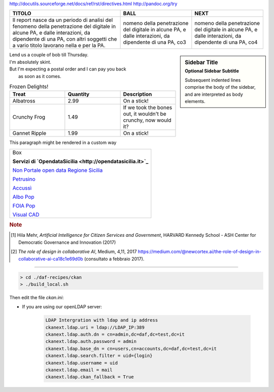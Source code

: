 http://docutils.sourceforge.net/docs/ref/rst/directives.html
http://pandoc.org/try

+-----------------------+-----------------------+-----------------------+
| TITOLO                | BALL                  | NEXT                  |
+=======================+=======================+=======================+
| Il report nasce da un | nomeno della          | nomeno della          |
| periodo di analisi    | penetrazione del      | penetrazione del      |
| del fenomeno della    | digitale in alcune    | digitale in alcune    |
| penetrazione del      | PA, e dalle           | PA, e dalle           |
| digitale in alcune    | interazioni, da       | interazioni, da       |
| PA, e dalle           | dipendente di una PA, | dipendente di una PA, |
| interazioni, da       | co3                   | co4                   |
| dipendente di una PA, |                       |                       |
| con altri soggetti    |                       |                       |
| che a vario titolo    |                       |                       |
| lavorano nella e per  |                       |                       |
| la PA.                |                       |                       |
+-----------------------+-----------------------+-----------------------+


.. sidebar:: Sidebar Title
   :subtitle: Optional Sidebar Subtitle

   Subsequent indented lines comprise
   the body of the sidebar, and are
   interpreted as body elements.
   

.. line-block::

        Lend us a couple of bob till Thursday.
        I'm absolutely skint.
        But I'm expecting a postal order and I can pay you back
            as soon as it comes.


.. list-table:: Frozen Delights!
   :widths: 20,20,20
   :header-rows: 1

   * - Treat
     - Quantity
     - Description
   * - Albatross
     - 2.99
     - On a stick!
   * - Crunchy Frog
     - 1.49
     - If we took the bones out, it wouldn't be
       crunchy, now would it?
   * - Gannet Ripple
     - 1.99
     - On a stick!


.. container:: custom

   This paragraph might be rendered in a custom way





+--------------------------------------------------------------------------------------------------------------------------------+
| Box                                                                                                                            |
|                                                                                                                                | 
| **Servizi di `OpendataSicilia <http://opendatasicilia.it>`_**                                                                  |
|                                                                                                                                |
| `Non Portale open data Regione Sicilia <http://nonportale.opendatasicilia.it/index.html>`_                                     |
|                                                                                                                                |
| `Petrusino <http://petrusino.opendatasicilia.it/index.html>`_                                                                  |
|                                                                                                                                |
| `Accussì <http://accussi.opendatasicilia.it/index.html>`_                                                                      |
|                                                                                                                                |
| `Albo Pop <http://albopop.it>`_                                                                                                |
|                                                                                                                                |
| `FOIA Pop <http://www.foiapop.it>`_                                                                                            |
|                                                                                                                                |
| `Visual CAD <http://www.visualcad.it/>`_                                                                                       |
|                                                                                                                                |
+--------------------------------------------------------------------------------------------------------------------------------+



+---------------------------------------------------------------------+
| Box                                                                                                |
|                                                                                                    |
| il movvv bbbbbbbbb bbbb bbb bbbbb bbbb bbbb bbb b b bbbbb b b bbbb b|
| a nuove modalità di relazione e confronto con il mercato, in linea  |
| con le grandi sfide poste da una Pubblica amministrazione           |
| moderna [1]_. Il programma affronta temi di notevole impatto sociale|
| e innovazione pubblica: dall’autismo alla protezione dai rischi     |
| ambientali, alla sicurezza e la qualità degli alimenti fino a       |
| soluzioni tecnologiche innovative applicate all’assistenza sanitaria|
| e all’*e-government*. Non solo grandi imprese ma anche startup,     |
| piccole imprese e venture capitalist hanno la possibilità di        |
| presentare idee e proposte innovative.                              |
|                                                                     |
| Il PCP è quindi terreno fertile per la sperimentazione e la ricerca |
| indirizzata al soddisfacimento dei bisogni sociali anche con        |
| strumenti innovativi legati all’IA. Un esempio in tal senso è       |
| l’appalto “Tecnologie per l’autismo” volto ad individuare tecnologie|
| di Realtà Virtuale e Realtà Aumentata tipizzate per persone con una |
| condizione dello spettro autistico (ASC) [2]_.                      |
+---------------------------------------------------------------------+

.. rubric:: Note

.. [1]
   Hila Mehr, *Artificial Intelligence for Citizen Services and Government*, HARVARD Kennedy School - ASH Center for Democratic
   Governance and Innovation (2017)

.. [2]
   *The role of design in collaborative AI*, Medium, 4,11, 2017
   `https://medium.com/@newcortex.ai/the-role-of-design-in-collaborative-ai-ca18c1e69d0b <https://medium.com/@newcortex.ai/the-role-of-design-in-collaborative-ai-ca18c1e69d0b>`__
   (consultato a febbraio 2017).


------


.. code-block:: bash

  > cd ./daf-recipes/ckan
  > ./build_local.sh

Then edit the file *ckan.ini*:

- If you are using our openLDAP server:

   .. code-block:: bash

      LDAP Intergration with ldap and ip address
      ckanext.ldap.uri = ldap://LDAP_IP:389
      ckanext.ldap.auth.dn = cn=admin,dc=daf,dc=test,dc=it
      ckanext.ldap.auth.password = admin
      ckanext.ldap.base_dn = cn=users,cn=accounts,dc=daf,dc=test,dc=it
      ckanext.ldap.search.filter = uid={login}
      ckanext.ldap.username = uid
      ckanext.ldap.email = mail
      ckanext.ldap.ckan_fallback = True
